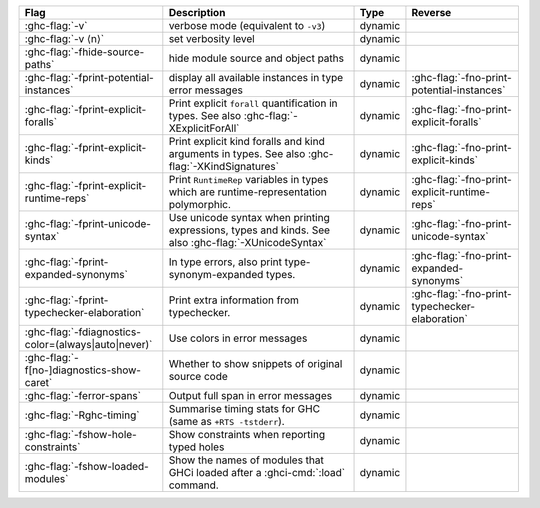 .. This file is generated by utils/mkUserGuidePart

+--------------------------------------------------------------+------------------------------------------------------------------------------------------------------+--------------------------------+---------------------------------------------------------+
| Flag                                                         | Description                                                                                          | Type                           | Reverse                                                 |
+==============================================================+======================================================================================================+================================+=========================================================+
| :ghc-flag:`-v`                                               | verbose mode (equivalent to ``-v3``)                                                                 | dynamic                        |                                                         |
+--------------------------------------------------------------+------------------------------------------------------------------------------------------------------+--------------------------------+---------------------------------------------------------+
| :ghc-flag:`-v ⟨n⟩`                                           | set verbosity level                                                                                  | dynamic                        |                                                         |
+--------------------------------------------------------------+------------------------------------------------------------------------------------------------------+--------------------------------+---------------------------------------------------------+
| :ghc-flag:`-fhide-source-paths`                              | hide module source and object paths                                                                  | dynamic                        |                                                         |
+--------------------------------------------------------------+------------------------------------------------------------------------------------------------------+--------------------------------+---------------------------------------------------------+
| :ghc-flag:`-fprint-potential-instances`                      | display all available instances in type error messages                                               | dynamic                        | :ghc-flag:`-fno-print-potential-instances`              |
+--------------------------------------------------------------+------------------------------------------------------------------------------------------------------+--------------------------------+---------------------------------------------------------+
| :ghc-flag:`-fprint-explicit-foralls`                         | Print explicit ``forall`` quantification in types. See also :ghc-flag:`-XExplicitForAll`             | dynamic                        | :ghc-flag:`-fno-print-explicit-foralls`                 |
+--------------------------------------------------------------+------------------------------------------------------------------------------------------------------+--------------------------------+---------------------------------------------------------+
| :ghc-flag:`-fprint-explicit-kinds`                           | Print explicit kind foralls and kind arguments in types. See also :ghc-flag:`-XKindSignatures`       | dynamic                        | :ghc-flag:`-fno-print-explicit-kinds`                   |
+--------------------------------------------------------------+------------------------------------------------------------------------------------------------------+--------------------------------+---------------------------------------------------------+
| :ghc-flag:`-fprint-explicit-runtime-reps`                    | Print ``RuntimeRep`` variables in types which are runtime-representation polymorphic.                | dynamic                        | :ghc-flag:`-fno-print-explicit-runtime-reps`            |
+--------------------------------------------------------------+------------------------------------------------------------------------------------------------------+--------------------------------+---------------------------------------------------------+
| :ghc-flag:`-fprint-unicode-syntax`                           | Use unicode syntax when printing expressions, types and kinds. See also                              | dynamic                        | :ghc-flag:`-fno-print-unicode-syntax`                   |
|                                                              | :ghc-flag:`-XUnicodeSyntax`                                                                          |                                |                                                         |
+--------------------------------------------------------------+------------------------------------------------------------------------------------------------------+--------------------------------+---------------------------------------------------------+
| :ghc-flag:`-fprint-expanded-synonyms`                        | In type errors, also print type-synonym-expanded types.                                              | dynamic                        | :ghc-flag:`-fno-print-expanded-synonyms`                |
+--------------------------------------------------------------+------------------------------------------------------------------------------------------------------+--------------------------------+---------------------------------------------------------+
| :ghc-flag:`-fprint-typechecker-elaboration`                  | Print extra information from typechecker.                                                            | dynamic                        | :ghc-flag:`-fno-print-typechecker-elaboration`          |
+--------------------------------------------------------------+------------------------------------------------------------------------------------------------------+--------------------------------+---------------------------------------------------------+
| :ghc-flag:`-fdiagnostics-color=(always|auto|never)`          | Use colors in error messages                                                                         | dynamic                        |                                                         |
+--------------------------------------------------------------+------------------------------------------------------------------------------------------------------+--------------------------------+---------------------------------------------------------+
| :ghc-flag:`-f[no-]diagnostics-show-caret`                    | Whether to show snippets of original source code                                                     | dynamic                        |                                                         |
+--------------------------------------------------------------+------------------------------------------------------------------------------------------------------+--------------------------------+---------------------------------------------------------+
| :ghc-flag:`-ferror-spans`                                    | Output full span in error messages                                                                   | dynamic                        |                                                         |
+--------------------------------------------------------------+------------------------------------------------------------------------------------------------------+--------------------------------+---------------------------------------------------------+
| :ghc-flag:`-Rghc-timing`                                     | Summarise timing stats for GHC (same as ``+RTS -tstderr``).                                          | dynamic                        |                                                         |
+--------------------------------------------------------------+------------------------------------------------------------------------------------------------------+--------------------------------+---------------------------------------------------------+
| :ghc-flag:`-fshow-hole-constraints`                          | Show constraints when reporting typed holes                                                          | dynamic                        |                                                         |
+--------------------------------------------------------------+------------------------------------------------------------------------------------------------------+--------------------------------+---------------------------------------------------------+
| :ghc-flag:`-fshow-loaded-modules`                            | Show the names of modules that GHCi loaded after a :ghci-cmd:`:load` command.                        | dynamic                        |                                                         |
+--------------------------------------------------------------+------------------------------------------------------------------------------------------------------+--------------------------------+---------------------------------------------------------+

